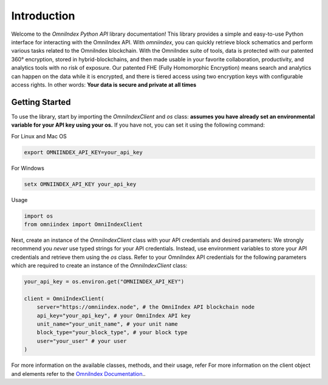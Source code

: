 Introduction
============

Welcome to the `OmniIndex Python API` library documentation! This library provides a simple and easy-to-use Python interface for interacting with the OmniIndex API. With `omniindex`, you can quickly retrieve block schematics and perform various tasks related to the OmniIndex blockchain.
With the OmniIndex suite of tools, data is protected with our patented 360° encryption, stored in hybrid-blockchains, and then made usable in your favorite collaboration, productivity, and analytics tools with no risk of exposure. Our patented FHE (Fully Homomorphic Encryption) means search and analytics can happen on the data while it is encrypted, and there is tiered access using two encryption keys with configurable access rights. 
In other words: **Your data is secure and private at all times**


Getting Started
---------------

To use the library, start by importing the `OmniIndexClient` and `os` class:
**assumes you have already set an environmental variable for your API key using your os.** If you have not, you can set it using the following command: 

For Linux and Mac OS

.. code-block:: bash 

   export OMNIINDEX_API_KEY=your_api_key

For Windows

.. code-block:: doscon

   setx OMNIINDEX_API_KEY your_api_key

Usage

.. code-block:: python

   import os 
   from omniindex import OmniIndexClient

Next, create an instance of the `OmniIndexClient` class with your API credentials and desired parameters: We strongly recommend you *never* use typed strings for your API credentials. Instead, use environment variables to store your API credentials and retrieve them using the `os` class.
Refer to your OmniIndex API credentials for the following parameters which are required to create an instance of the `OmniIndexClient` class:

.. code-block:: python

   your_api_key = os.environ.get("OMNIINDEX_API_KEY")

   client = OmniIndexClient(
       server="https://omniindex.node", # the OmniIndex API blockchain node
       api_key="your_api_key", # your OmniIndex API key
       unit_name="your_unit_name", # your unit name 
       block_type="your_block_type", # your block type 
       user="your_user" # your user 
   )

For more information on the available classes, methods, and their usage, refer For more information on the client object and elements refer to the `OmniIndex Documentation <https://omniindex.io/docs/>`_..